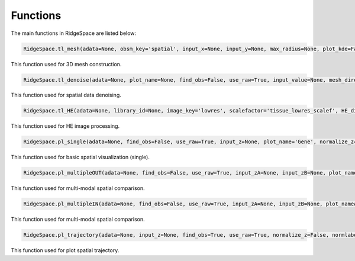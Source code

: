 Functions
-----------

The main functions in RidgeSpace are listed below:

.. code-block:: python

    RidgeSpace.tl_mesh(adata=None, obsm_key='spatial', input_x=None, input_y=None, max_radius=None, plot_kde=False, mesh_directory='./Ridge_tmp', save_address='', mesh_optimization=True)  

This function used for 3D mesh construction. 


.. code-block:: python

    RidgeSpace.tl_denoise(adata=None, plot_name=None, find_obs=False, use_raw=True, input_value=None, mesh_directory='./Ridge_tmp', save_address='', save_directory=None, iteration=10, L1=2/3, weight=0.9) 

This function used for spatial data denoising. 

.. code-block:: python

    RidgeSpace.tl_HE(adata=None, library_id=None, image_key='lowres', scalefactor='tissue_lowres_scalef', HE_directory='./Ridge_tmp', save_address='', filter_background=False, filter_spot=None, image_mask=None, threshold_scale=1.1, lightness=1.0, fast=True) 

This function used for HE image processing. 


.. code-block:: python

    RidgeSpace.pl_single(adata=None, find_obs=False, use_raw=True, input_z=None, plot_name='Gene', normalize_z=True, normlabels=False, out_path=None, obs_cluster=None, color_map=None, cluster=None, mesh_directory='./Ridge_tmp', save_address='', lw=0, height_ratio=1.5, elev=35, view=-70, z_height=1, bg_alpha=1, color_brighten=True, plot_HE=False, HE_directory='./Ridge_tmp', HE_filter=False, HE_size=1, HE_alpha=1, HE_z=None, HE_slice=1, plot_clustering=False, clustering_z=None, clustering_size=1, clustering_alpha=0.1, plot_clustering_boundary=False, clustering_boundary_lw=1, clustering_boundary_alpha=0.4, select_c=None, xlim_min=None, xlim_max=None, ylim_min=None, ylim_max=None, zlim_min=None, zlim_max=None, trunc=None, figsize_set=(9,8), return_ax=False) 

This function used for basic spatial visualization (single).

.. code-block:: python

    RidgeSpace.pl_multipleOUT(adata=None, find_obs=False, use_raw=True, input_zA=None, input_zB=None, plot_nameA='Gene', plot_nameB='Gene', normalize_z=True, normlabels=True, out_path=None, obs_cluster=None, color_map=None, cluster=None, mesh_directory='./Ridge_tmp', save_address='', lw=0, elev=35, view=-70, z_height=1, bg_alphaA=1, bg_alphaB=1, color_brighten=True, plot_HE=False, HE_directory='./Ridge_tmp', HE_filter=False, HE_size=1, HE_alpha=1, HE_z=None, HE_slice=1, plot_clustering=False, clustering_z=None, clustering_size=1, clustering_alpha=0.1, select_c=None, xlim_min=None, xlim_max=None, ylim_min=None, ylim_max=None, zlim_min=None, zlim_max=None, truncA=None, truncB=None, figsize_set=(8,8), return_ax=False)

This function used for multi-modal spatial comparison. 

.. code-block:: python

    RidgeSpace.pl_multipleIN(adata=None, find_obs=False, use_raw=True, input_zA=None, input_zB=None, plot_nameA='Gene', plot_nameB='Gene', height=100, normalize_z=True, normlabels=False, out_path=None, obs_cluster=None, color_map=None, cluster=None, mesh_directory='./Ridge_tmp', save_address='', lw=0, elev=35, view=-70, z_height=1, bg_alphaA=1, bg_alphaB=1, color_brighten=True, plot_HE=False, HE_directory='./Ridge_tmp', HE_filter=False, HE_size=1, HE_alpha=1, HE_z=None, HE_slice=1, plot_clustering=False, clustering_z=None, clustering_size=1, clustering_alpha=0.1, plot_clustering_boundary=False, clustering_boundary_lw=1, clustering_boundary_alpha=0.4, select_c=None,xlim_min=None, xlim_max=None, ylim_min=None, ylim_max=None, zlim_min=None, zlim_max=None, truncA=None, truncB=None, figsize_set=(8,8), return_ax=False) 

This function used for multi-modal spatial comparison.

.. code-block:: python

    RidgeSpace.pl_trajectory(adata=None, input_z=None, find_obs=True, use_raw=True, normalize_z=False, normlabels=True, out_path=None, obs_cluster=None, color_map=None, cluster=None, mesh_directory='./Ridge_tmp', save_address='', lw=0, height_ratio=1.5, elev=35, view=-70, z_height=1, bg_alpha=1, color_brighten=True, plot_name='Gene', plot_HE=True, HE_directory='./Ridge_tmp', HE_filter=False, HE_size=1, HE_alpha=1, HE_z=None, HE_slice=1, select_c=None, xlim_min=None, xlim_max=None, ylim_min=None, ylim_max=None, zlim_min=None, zlim_max=None, trunc=None, figsize_set=(8,8), density_arrow = 0.4, dense=  True, min_length = 0.15, color_arrow="k", lw_arrow=1, arrow_scale=20, return_ax=False) 

This function used for plot spatial trajectory. 
